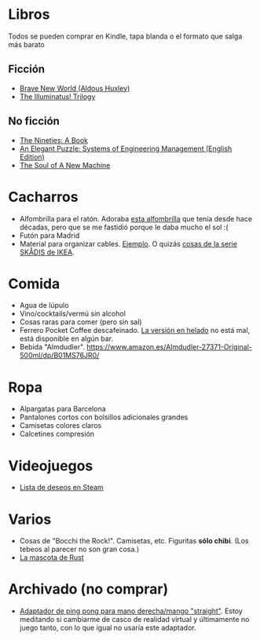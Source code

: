 * Libros

Todos se pueden comprar en Kindle, tapa blanda o el formato que salga más barato

** Ficción

- [[https://www.amazon.es/dp/0099477467/][Brave New World (Aldous Huxley)]]
- [[https://www.amazon.es/dp/0440539811/][The Illuminatus! Trilogy]]

** No ficción

- [[https://www.amazon.es/dp/0735217963/][The Nineties: A Book]]
- [[https://www.amazon.es/dp/B07QYCHJ7V/][An Elegant Puzzle: Systems of Engineering Management (English Edition)]]
- [[https://www.amazon.es/dp/0316491977/][The Soul of A New Machine]]

* Cacharros

- Alfombrilla para el ratón.
  Adoraba [[https://spectrum.ieee.org/media-library/image-of-a-mousepad-with-a-vintage-sun-microsystems-logo-and-slogan.jpg?id=25589293&width=2400&height=1443][esta alfombrilla]] que tenía desde hace décadas, pero que se me fastidió porque le daba mucho el sol :(
- Futón para Madrid
- Material para organizar cables. [[https://www.amazon.es/SOULWIT-Piezas-Organizador-Reutilizables-Autoadhesivo/dp/B0928VJDZ3/][Ejemplo]]. O quizás [[https://www.ikea.com/es/es/p/skadis-tablero-perforado-blanco-10321618/][cosas de la serie SKÅDIS de IKEA]].

* Comida

- Agua de lúpulo
- Vino/cocktails/vermú sin alcohol
- Cosas raras para comer (pero sin sal)
- Ferrero Pocket Coffee descafeinado. [[https://www.ferrero.es/productos/helados/pocket-coffee-helados][La versión en helado]] no está mal, está disponible en algún bar.
- Bebida "Almdudler". [[https://www.amazon.es/Almdudler-27371-Original-500ml/dp/B01MS76JR0/]]

* Ropa

- Alpargatas para Barcelona
- Pantalones cortos con bolsillos adicionales grandes
- Camisetas colores claros
- Calcetines compresión

* Videojuegos

- [[https://store.steampowered.com/wishlist/id/koalillo/][Lista de deseos en Steam]]

* Varios

- Cosas de "Bocchi the Rock!".
  Camisetas, etc.
  Figuritas *sólo chibi*.
  (Los tebeos al parecer no son gran cosa.)
- [[https://devswag.com/products/rust-ferris][La mascota de Rust]]

* Archivado (no comprar)

- [[https://solidslime.net/product/solidslime_ett_adapter/?v=7516fd43adaa][Adaptador de ping pong para mano derecha/mango "straight"]].
  Estoy meditando si cambiarme de casco de realidad virtual y últimamente no juego tanto, con lo que igual no usaría este adaptador.
